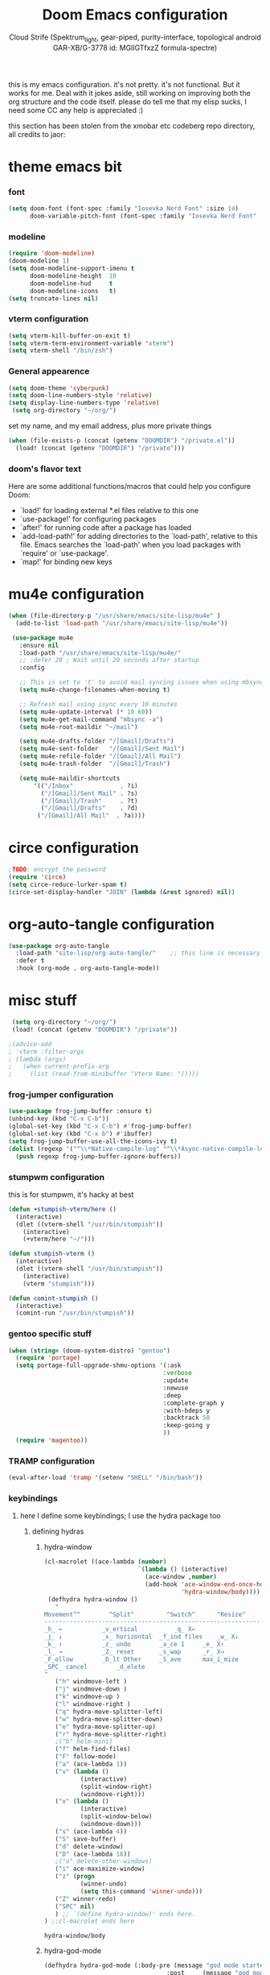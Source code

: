 #+TITLE: Doom Emacs configuration
#+AUTHOR: Cloud Strife (Spektrum_light, gear-piped, purity-interface, topological android GAR-XB/G-3778 id: MGlIGTfxzZ formula-spectre)
#+PROPERTY: header-args :shebang ";;; $DOOMDIR/config.el -*- lexical-binding: t; -*-\n"
#+auto_tangle: t
this is my emacs configuration. it's not pretty. it's not functional. But it works for me. Deal with it
jokes aside, still working on improving both the org structure and the code itself. please do tell me that my elisp sucks, I need some CC
any help is appreciated :)

this section has been stolen from the xmobar etc codeberg repo directory, all credits to jaor:

* theme emacs bit
*** font
 #+BEGIN_SRC emacs-lisp
(setq doom-font (font-spec :family "Iosevka Nerd Font" :size 14)
      doom-variable-pitch-font (font-spec :family "Iosevka Nerd Font" :size 15))
#+END_SRC
*** modeline
#+BEGIN_SRC emacs-lisp
(require 'doom-modeline)
(doom-modeline 1)
(setq doom-modeline-support-imenu t
      doom-modeline-height  10
      doom-modeline-hud     t
      doom-modeline-icons   t)
(setq truncate-lines nil)
#+END_SRC
*** vterm configuration
#+BEGIN_SRC emacs-lisp
(setq vterm-kill-buffer-on-exit t)
(setq vterm-term-environment-variable "xterm")
(setq vterm-shell "/bin/zsh")
#+END_SRC
*** General appearence
#+BEGIN_SRC emacs-lisp
(setq doom-theme 'cyberpunk)
(setq doom-line-numbers-style 'relative)
(setq display-line-numbers-type 'relative)
 (setq org-directory "~/org/")
 #+END_SRC
 set my name, and my email address, plus more private things
 #+BEGIN_SRC emacs-lisp
(when (file-exists-p (concat (getenv "DOOMDIR") "/private.el"))
  (load! (concat (getenv "DOOMDIR") "/private")))
 #+END_SRC
*** doom's flavor text
  Here are some additional functions/macros that could help you configure Doom:
  - `load!' for loading external *.el files relative to this one
  - `use-package!' for configuring packages
  - `after!' for running code after a package has loaded
  - `add-load-path!' for adding directories to the `load-path', relative to
    this file. Emacs searches the `load-path' when you load packages with
    `require' or `use-package'.
  - `map!' for binding new keys
* mu4e configuration
 #+BEGIN_SRC emacs-lisp
 (when (file-directory-p "/usr/share/emacs/site-lisp/mu4e" )
   (add-to-list 'load-path "/usr/share/emacs/site-lisp/mu4e"))

  (use-package mu4e
    :ensure nil
    :load-path "/usr/share/emacs/site-lisp/mu4e/"
    ;; :defer 20 ; Wait until 20 seconds after startup
    :config

    ;; This is set to 't' to avoid mail syncing issues when using mbsync
    (setq mu4e-change-filenames-when-moving t)

    ;; Refresh mail using isync every 10 minutes
    (setq mu4e-update-interval (* 10 60))
    (setq mu4e-get-mail-command "mbsync -a")
    (setq mu4e-root-maildir "~/mail")

    (setq mu4e-drafts-folder "/[Gmail]/Drafts")
    (setq mu4e-sent-folder   "/[Gmail]/Sent Mail")
    (setq mu4e-refile-folder "/[Gmail]/All Mail")
    (setq mu4e-trash-folder  "/[Gmail]/Trash")

    (setq mu4e-maildir-shortcuts
        '(("/Inbox"             . ?i)
          ("/[Gmail]/Sent Mail" . ?s)
          ("/[Gmail]/Trash"     . ?t)
          ("/[Gmail]/Drafts"    . ?d)
         ("/[Gmail]/All Mail"  . ?a))))
 #+END_SRC
* circe configuration
#+BEGIN_SRC emacs-lisp
;TODO: encrypt the password
(require 'circe)
(setq circe-reduce-lurker-spam t)
(circe-set-display-handler "JOIN" (lambda (&rest ignored) nil))
#+END_SRC
* org-auto-tangle configuration
#+BEGIN_SRC emacs-lisp
(use-package org-auto-tangle
  :load-path "site-lisp/org-auto-tangle/"    ;; this line is necessary only if you cloned the repo in your site-lisp directory
  :defer t
  :hook (org-mode . org-auto-tangle-mode))
#+END_SRC
* misc stuff
#+BEGIN_SRC emacs-lisp
 (setq org-directory "~/org/")
 (load! (concat (getenv "DOOMDIR") "/private"))

;(advice-add
; 'vterm :filter-args
; (lambda (args)
;   (when current-prefix-arg
;     (list (read-from-minibuffer "Vterm Name: ")))))
#+END_SRC
*** frog-jumper configuration
#+BEGIN_SRC emacs-lisp
(use-package frog-jump-buffer :ensure t)
(unbind-key (kbd "C-x C-b"))
(global-set-key (kbd "C-x C-b") #'frog-jump-buffer)
(global-set-key (kbd "C-x b") #'ibuffer)
(setq frog-jump-buffer-use-all-the-icons-ivy t)
(dolist (regexp '("^\\*Native-compile-log" "^\\*Async-native-compile-log" "^\\*Messages"))
  (push regexp frog-jump-buffer-ignore-buffers))
#+END_SRC
*** stumpwm configuration
this is for stumpwm, it's hacky at best
#+BEGIN_SRC emacs-lisp
(defun +stumpish-vterm/here ()
  (interactive)
  (dlet ((vterm-shell "/usr/bin/stumpish"))
    (interactive)
    (+vterm/here "~/")))

(defun stumpish-vterm ()
  (interactive)
  (dlet ((vterm-shell "/usr/bin/stumpish"))
    (interactive)
    (vterm "stumpish")))

(defun comint-stumpish ()
  (interactive)
  (comint-run "/usr/bin/stumpish"))
#+END_SRC

*** gentoo specific stuff
#+BEGIN_SRC emacs-lisp
(when (string= (doom-system-distro) "gentoo")
  (require 'portage)
  (setq portage-full-upgrade-shmu-options '(:ask
                                           :verbose
                                           :update
                                           :newuse
                                           :deep
                                           :complete-graph y
                                           :with-bdeps y
                                           :backtrack 50
                                           :keep-going y
                                           ))
  (require 'magentoo))
#+END_SRC

*** TRAMP configuration
#+BEGIN_SRC emacs-lisp
(eval-after-load 'tramp '(setenv "SHELL" "/bin/bash"))
#+END_SRC
*** keybindings
**** here I define some keybindings; I use the hydra package too
***** defining hydras
****** hydra-window
#+BEGIN_SRC emacs-lisp
(cl-macrolet ((ace-lambda (number)
                          `(lambda () (interactive)
                            (ace-window ,number)
                            (add-hook 'ace-window-end-once-hook
                                      'hydra-window/body))))
 (defhydra hydra-window ()
   "
Movement^^        ^Split^         ^Switch^		^Resize^
----------------------------------------------------------------
_h_ ←       	_v_ertical    		_q_ X←
_j_ ↓        	_x_ horizontal	_f_ind files	_w_ X↓
_k_ ↑        	_z_ undo      	_a_ce 1		_e_ X↑
_l_ →        	_Z_ reset      	_s_wap		_r_ X→
_F_ollow		_D_lt Other   	_S_ave		max_i_mize
_SPC_ cancel	  	_d_elete
"
   ("h" windmove-left )
   ("j" windmove-down )
   ("k" windmove-up )
   ("l" windmove-right )
   ("q" hydra-move-splitter-left)
   ("w" hydra-move-splitter-down)
   ("e" hydra-move-splitter-up)
   ("r" hydra-move-splitter-right)
   ;("b" helm-mini)
   ("f" helm-find-files)
   ("F" follow-mode)
   ("a" (ace-lambda 1))
   ("v" (lambda ()
          (interactive)
          (split-window-right)
          (windmove-right)))
   ("x" (lambda ()
          (interactive)
          (split-window-below)
          (windmove-down)))
   ("s" (ace-lambda 4))
   ("S" save-buffer)
   ("d" delete-window)
   ("D" (ace-lambda 16))
   ;("o" delete-other-windows)
   ("i" ace-maximize-window)
   ("z" (progn
          (winner-undo)
          (setq this-command 'winner-undo)))
   ("Z" winner-redo)
   ("SPC" nil)
   ) ;; `(define hydra-window)' ends here.
) ;;cl-macrolet ends here
   #+END_SRC

   #+RESULTS:
   : hydra-window/body

****** hydra-god-mode
 #+BEGIN_SRC emacs-lisp
(defhydra hydra-god-mode (:body-pre (message "god mode started")
                                  :post     (message "god mode exited."))
  "god mode"
  ("p" previous-line)
  ("n" next-line)
  ("b" backward-char)
          ("f" forward-char)
          ("a" doom/backward-to-bol-or-indent)
          ("e" doom/forward-to-last-non-comment-or-eol)
          ("j" electric-newline-and-maybe-indent)
          ("k" kill-line)
          ("o" open-line)
          ("ga" beginning-of-buffer)
          ("ge" end-of-buffer)
          ("q" nil "quit"))
#+END_SRC
****** hydra-modes
#+BEGIN_SRC emacs-lisp
(defhydra hydra-modes ( :color pink :exit t)
  "various major modes"
  ("t" text-mode "text mode")
  ("o" org-mode "org mode")
  ("w" writeroom-mode "writeroom mode")
  ("e" emacs-lisp-mode "elisp mode")
  ("g" hydra-god-mode/body "activate hydra-god-mode")
  ("q" nil "quit"))
#+END_SRC
**** here I use (map!)
#+BEGIN_SRC emacs-lisp
(map! :leader
      (:desc "modes" "m" #'hydra-modes/body)
      (:desc "hydra window" "C-w" #'hydra-window/body)
;;      (:desc "split window below" "2" #'hydra-window/body)
 ;;       (:desc "split window right" "3" #'split-window-right)
       (:prefix-map ("b" . "buffer")
                    (:desc "new buffer"            "n" #'+default/new-buffer)
                    (:desc "kill this buffer"      "k" #'kill-this-buffer))
       
        (:prefix-map ("t" . "toggle")
                     (:prefix-map ("t" . "telega")
                                  (:desc "start telega"       "t" (lambda () (interactive) (telega t)))
                                  ;(:desc "start telega"       "t" #'telega)
                                  (:desc "telega chat with"   "c" #'telega-chat-with)
                                  (:desc "kill telega"        "q" #'telega-kill)))
 
)
#+END_SRC

#+RESULTS:
: telega-kill

**** global keys
 #+BEGIN_SRC emacs-lisp
 (global-set-key (kbd "C-\\") #'undo)
 (global-set-key (kbd "M-:") #'eval-expression)

(add-hook 'vterm-mode-hook
          (lambda ()
            (local-set-key (kbd "M-:") 'eval-expression)))
 #+END_SRC

* EXWM configuration
*** exwmsw configuaration

 ;map where the workspaces shall be
 (setq exwmsw-active-workspace-plist
       '("HDMI-1" 0 "HDMI-2" 0
         "LVDS-1" 1 "HDMI-2" 1
         "LVDS-1" 2 "HDMI-2" 2
         "LVDS-1" 3 "HDMI-2" 3
         "LVDS-1" 4 "HDMI-2" 4
         "LVDS-1" 5 "HDMI-2" 5
         "LVDS-1" 6 "HDMI-2" 6
         "LVDS-1" 7 "HDMI-2" 7))
 (setq exwmsw-the-right-screen "LVDS1")
 (setq exwmsw-the-center-screen "HDMI-2")


*** define some helper functions
 efs stands for emacs from scratch since I +stole+ /borrowed/ this part from system crafters.
 but here they stand for exwm function sex

(defun efs/exwm-init-hook ()
  ;; Make workspace 1 be the one where we land at startup
  (exwm-workspace-switch-create 1))

(defun efs/exwm-update-class ()
  (exwm-workspace-rename-buffer exwm-class-name))

(defun efs/exwm-update-title ()
  (pcase exwm-class-name
    ("Librewolf" (exwm-workspace-rename-buffer (format "Librewolf: %s" exwm-title)))))

;; This function isn't currently used, only serves as an example how to
;; position a window
(defun efs/position-window ()
  (let* ((pos (frame-position))
         (pos-x (car pos))
          (pos-y (cdr pos)))

    (exwm-floating-move (- pos-x) (- pos-y))))

  (exwm-workspace-switch-create 1)
  (xmobar-mode))

*** main exwm configuration

 (use-package exwm
   :config
   ;; Set the default number of workspaces
;;   (setq exwm-workspace-number 9)

   ;; When window "class" updates, use it to set the buffer name
   (add-hook 'exwm-update-class-hook #'efs/exwm-update-class)

   ;; When window title updates, use it to set the buffer name
   (add-hook 'exwm-update-title-hook #'efs/exwm-update-title)

   ;; Configure windows as they're created
   ;(add-hook 'exwm-manage-finish-hook #'efs/configure-window-by-class)

   ;; When EXWM starts up, do some extra confifuration
   (add-hook 'exwm-init-hook #'efs/exwm-init-hook)

   ;; NOTE: Uncomment the following two options if you want window buffers
   ;;       to be available on all workspaces!


   ;; Automatically move EXWM buffer to current workspace when selected
   (setq exwm-layout-show-all-buffers t)

   ;; Display all EXWM buffers in every workspace buffer list
   (setq exwm-workspace-show-all-buffers t)

   ;; NOTE: Uncomment this option if you want to detach the minibuffer!
   ;; Detach the minibuffer (show it with exwm-workspace-toggle-minibuffer)
   ;;(setq exwm-workspace-minibuffer-position 'top)
   (setq exwm-layout-show-all-buffers t ; Automatically move EXWM buffer to current workspace when selected
         exwm-workspace-show-all-buffers t ; Display all EXWM buffers in every workspace buffer list
    )


   ;; Set the screen resolution (update this to be the correct resolution for your screen!)
   (require 'exwm-randr)
   (exwm-randr-enable)

   ;; This will need to be updated to the name of a display!  You can find
   ;; the names of your displays by looking at arandr or the output of xrandr
      (setq exwm-randr-workspace-monitor-plist '(0 "HDMI-1"
                                                 1 "HDMI-2"
                                                 2 "HDMI-2"
                                                 3 "HDMI-2"
                                                 4 "HDMI-2"
                                                 5 "VGA1-1"
                                                 6 "LVDS-1"
                                                 7 "LVDS-1"
                                                 8 "LVDS-1"
                                                 9 "LVDS-1"))
   ;; Automatically send the mouse cursor to the selected workspace's display
   (setq exwm-workspace-warp-cursor t)

   ;; Window focus should follow the mouse pointer
   (setq mouse-autoselect-window t
         focus-follows-mouse t)

   ;; Ctrl+Q will enable the next key to be sent directly
   (define-key exwm-mode-map [?\C-q] 'exwm-input-send-next-key)

   ;; Set up global key bindings.  These always work, no matter the input state!
   ;; Keep in mind that changing this list after EXWM initializes has no effect.
   (setq exwm-input-global-keys
         `(
           ;; Reset to line-mode (C-c C-k switches to char-mode via exwm-input-release-keyboard)
           (,(kbd "s-r") . exwm-reset)

           ;; Move between windows
            (,(kbd "s-h") . windmove-left)
            (,(kbd "s-l") . windmove-right)
            (,(kbd "s-k") . windmove-up)
            (,(kbd "s-j") . windmove-down)
            (,(kbd "s-H") . shrink-window-horizontally)
            (,(kbd "s-L") . enlarge-window-horizontally)

           ;; Launch applications via shell command
           (,(kbd "s-p") . (lambda (command)
                        (interactive (list (read-shell-command "$ ")))
                        (start-process-shell-command command nil command)))

           ;; Switch workspace
           (,(kbd "s-w") . exwm-workspace-switch)
           (,(kbd "s-v") . +vterm/toggle)
           ;; 's-N': Switch to certain workspace with Super (Win) plus a number key (0 - 9)
           ,@(mapcar (lambda (i)
                       `(,(kbd (format "s-%d" i)) .
                         (lambda ()
                           (interactive)
                           (exwm-workspace-switch-create ,i))))
                     (number-sequence 0 9))))



     (exwm-input-set-key (kbd "s-SPC")  #'eshell)
     (exwm-input-set-key (kbd "s-<return>") (lambda ()
                                         (interactive)
                                         (+vterm/here "~/")))


     (cl-macrolet ((bwrapper (file &optional (title file))
                        `(lambda () (interactive)
                           (start-process-shell-command
                            ,title nil (expand-file-name ,file "~/.local/bin/"))))
                   (start (name)
                          `(lambda () (interactive)
                             (start-process ,name nil ,name))))
                          (map! :leader
                         (:prefix-map ("x" . "X11 applications")
                                      (:desc "brave wrapped"         "b" (bwrapper "brave"))
                                      (:desc "deltachat wrapped"     "d" (bwrapper "deltachat-desktop" "deltachat"))
                                      (:desc "whatsdesk wrapped"     "w" (bwrapper "whatsdesk"))
                                     (:desc "telegram wrapped"       "t" (bwrapper "telegram-desktop"))
                                      (:desc "lycheeslicer wrapped"  "M-l" (bwrapper "lycheeslicer"))
                                      (:desc "librewolf unwrapped"   "l" (start "librewolf"))
                                      ))
                   )
);; (use-package) exwm ends here

* telega configuration
 this some configuration for telega
 #+BEGIN_SRC emacs-lisp
 (setq telega-server-libs-prefix "/usr")
 (add-hook 'telega-load-hook 'telega-notifications-mode)
 (add-hook 'telega-load-hook 'telega-appindicator-mode)
 (setq telega-appindicator-use-labels t)

 ;(setq telega-chat-input-markups '(nil "org" "markdown2"))
 (setq telega-chat-input-markups '("org" "markdown2"))
 (setq telega-directory (concat (getenv "XDG_DATA_HOME") "/telega"))
 (setq telega-emoji-font-family "Iosevka Nerd Font")
 (setq telega-emoji-use-images t)
 (add-hook 'telega-chat-mode-hook 'toggle-truncate-lines)
 (add-hook 'telega-load-hook 'telega-mode-line-mode)
#+END_SRC
